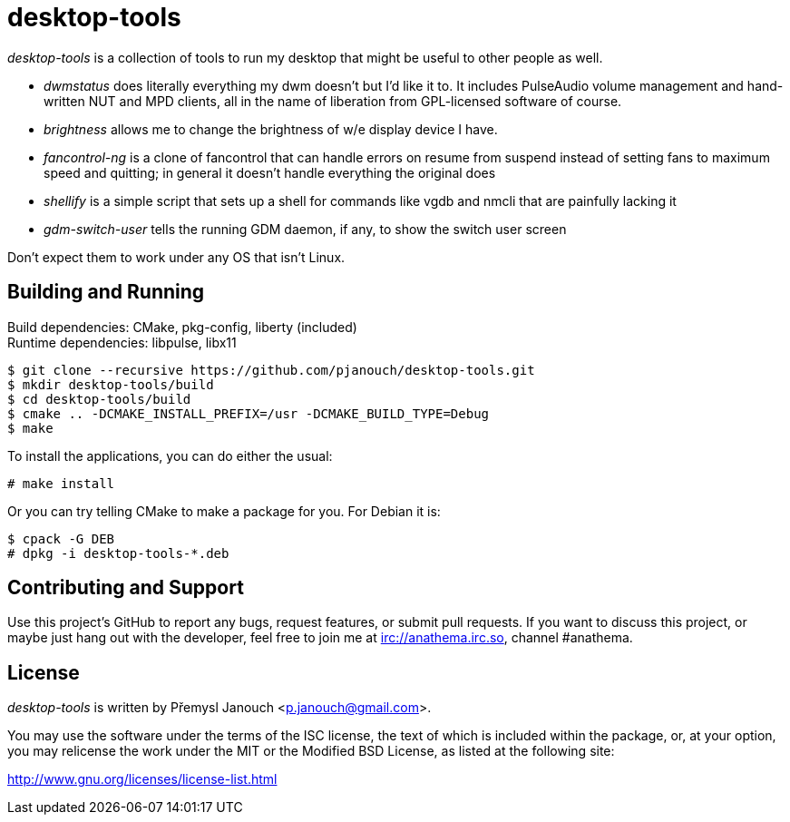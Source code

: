 desktop-tools
=============
:compact-option:

'desktop-tools' is a collection of tools to run my desktop that might be useful
to other people as well.

 - 'dwmstatus' does literally everything my dwm doesn't but I'd like it to. It
   includes PulseAudio volume management and hand-written NUT and MPD clients,
   all in the name of liberation from GPL-licensed software of course.
 - 'brightness' allows me to change the brightness of w/e display device I have.
 - 'fancontrol-ng' is a clone of fancontrol that can handle errors on resume
   from suspend instead of setting fans to maximum speed and quitting;
   in general it doesn't handle everything the original does
 - 'shellify' is a simple script that sets up a shell for commands like vgdb
   and nmcli that are painfully lacking it
 - 'gdm-switch-user' tells the running GDM daemon, if any, to show the switch
   user screen

Don't expect them to work under any OS that isn't Linux.

Building and Running
--------------------
Build dependencies: CMake, pkg-config, liberty (included) +
Runtime dependencies: libpulse, libx11

 $ git clone --recursive https://github.com/pjanouch/desktop-tools.git
 $ mkdir desktop-tools/build
 $ cd desktop-tools/build
 $ cmake .. -DCMAKE_INSTALL_PREFIX=/usr -DCMAKE_BUILD_TYPE=Debug
 $ make

To install the applications, you can do either the usual:

 # make install

Or you can try telling CMake to make a package for you.  For Debian it is:

 $ cpack -G DEB
 # dpkg -i desktop-tools-*.deb

Contributing and Support
------------------------
Use this project's GitHub to report any bugs, request features, or submit pull
requests.  If you want to discuss this project, or maybe just hang out with
the developer, feel free to join me at irc://anathema.irc.so, channel #anathema.

License
-------
'desktop-tools' is written by Přemysl Janouch <p.janouch@gmail.com>.

You may use the software under the terms of the ISC license, the text of which
is included within the package, or, at your option, you may relicense the work
under the MIT or the Modified BSD License, as listed at the following site:

http://www.gnu.org/licenses/license-list.html
